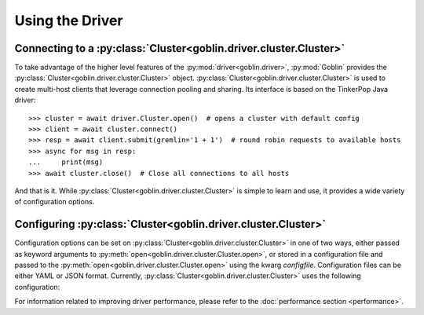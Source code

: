 Using the Driver
================

Connecting to a :py:class:`Cluster<goblin.driver.cluster.Cluster>`
------------------------------------------------------------------

To take advantage of the higher level features of the
:py:mod:`driver<goblin.driver>`, :py:mod:`Goblin` provides the
:py:class:`Cluster<goblin.driver.cluster.Cluster>` object.
:py:class:`Cluster<goblin.driver.cluster.Cluster>` is used to create multi-host
clients that leverage connection pooling and sharing. Its interface is based
on the TinkerPop Java driver::

    >>> cluster = await driver.Cluster.open()  # opens a cluster with default config
    >>> client = await cluster.connect()
    >>> resp = await client.submit(gremlin='1 + 1')  # round robin requests to available hosts
    >>> async for msg in resp:
    ...     print(msg)
    >>> await cluster.close()  # Close all connections to all hosts

And that is it. While :py:class:`Cluster<goblin.driver.cluster.Cluster>`
is simple to learn and use, it provides a wide variety of configuration options.

Configuring :py:class:`Cluster<goblin.driver.cluster.Cluster>`
--------------------------------------------------------------

Configuration options can be set on
:py:class:`Cluster<goblin.driver.cluster.Cluster>` in one of two ways, either
passed as keyword arguments to
:py:meth:`open<goblin.driver.cluster.Cluster.open>`, or stored in a configuration
file and passed to the :py:meth:`open<goblin.driver.cluster.Cluster.open>`
using the kwarg `configfile`. Configuration files can be either YAML or JSON
format. Currently, :py:class:`Cluster<goblin.driver.cluster.Cluster>`
uses the following configuration:

+-------------------+----------------------------------------------+-------------+
|Key                |Description                                   |Default      |
+===================+==============================================+=============+
|scheme             |URI scheme, typically 'ws' or 'wss' for secure|'ws'         |
|                   |websockets                                    |             |
+-------------------+----------------------------------------------+-------------+
|hosts              |A list of hosts the cluster will connect to   |['localhost']|
+-------------------+----------------------------------------------+-------------+
|port               |The port of the Gremlin Server to connect to, |8182         |
|                   |same for all hosts                            |             |
+-------------------+----------------------------------------------+-------------+
|ssl_certfile       |File containing ssl certificate               |''           |
+-------------------+----------------------------------------------+-------------+
|ssl_keyfile        |File containing ssl key                       |''           |
+-------------------+----------------------------------------------+-------------+
|ssl_password       |File containing password for ssl keyfile      |''           |
+-------------------+----------------------------------------------+-------------+
|username           |Username for Gremlin Server authentication    |''           |
+-------------------+----------------------------------------------+-------------+
|password           |Password for Gremlin Server authentication    |''           |
+-------------------+----------------------------------------------+-------------+
|response_timeout   |Timeout for reading responses from the stream |`None`       |
+-------------------+----------------------------------------------+-------------+
|max_conns          |The maximum number of connections open at any |4            |
|                   |time to this host                             |             |
+-------------------+----------------------------------------------+-------------+
|min_conns          |The minimum number of connection open at any  |1            |
|                   |time to this host                             |             |
+-------------------+----------------------------------------------+-------------+
|max_times_acquired |The maximum number of times a single pool     |16           |
|                   |connection can be acquired and shared         |             |
+-------------------+----------------------------------------------+-------------+
|max_inflight       |The maximum number of unresolved messages     |64           |
|                   |that may be pending on any one connection     |             |
+-------------------+----------------------------------------------+-------------+
|message_serializer |String denoting the class used for message    |'classpath'  |
|                   |serialization, currently only supports        |             |
|                   |basic GraphSONMessageSerializer              |             |
+-------------------+----------------------------------------------+-------------+


For information related to improving driver performance, please refer to the
:doc:`performance section <performance>`.
